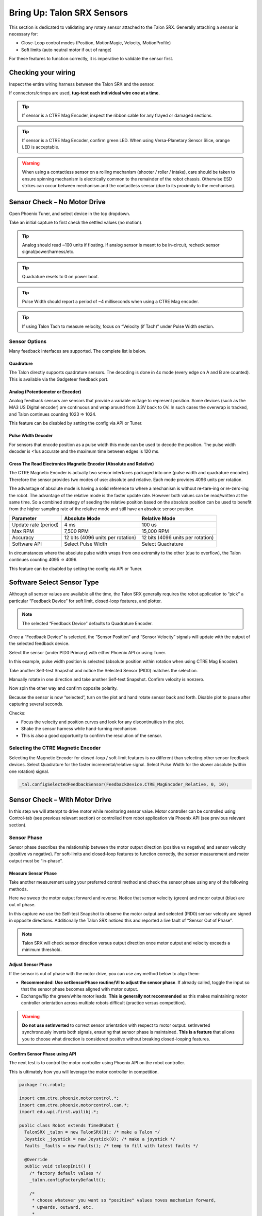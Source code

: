 .. _mc-sensors-label:

Bring Up: Talon SRX Sensors
===========================

This section is dedicated to validating any rotary sensor attached to the Talon SRX.
Generally attaching a sensor is necessary for:

- Close-Loop control modes (Position, MotionMagic, Velocity, MotionProfile)
- Soft limits (auto neutral motor if out of range)

For these features to function correctly, it is imperative to validate the sensor first.

Checking your wiring
~~~~~~~~~~~~~~~~~~~~~~~~~~~~~~~~~~~~~~~~~~~~~~~~~~~~~~~~~~~~~~~~~~~~~~~~~~~~~~~~~~~~~~

Inspect the entire wiring harness between the Talon SRX and the sensor.

If connectors/crimps are used, **tug-test each individual wire one at a time**.

.. tip:: If sensor is a CTRE Mag Encoder, inspect the ribbon cable for any frayed or damaged sections.

.. tip:: If sensor is a CTRE Mag Encoder, confirm green LED.  When using Versa-Planetary Sensor Slice, orange LED is acceptable.

.. warning:: When using a contactless sensor on a rolling mechanism (shooter / roller / intake), care should be taken to ensure spinning mechanism is electrically common to the remainder of the robot chassis.  Otherwise ESD strikes can occur between mechanism and the contactless sensor (due to its proximity to the mechanism).



Sensor Check – No Motor Drive
~~~~~~~~~~~~~~~~~~~~~~~~~~~~~~~~~~~~~~~~~~~~~~~~~~~~~~~~~~~~~~~~~~~~~~~~~~~~~~~~~~~~~~
Open Phoenix Tuner, and select device in the top dropdown.

.. image:: img/sensor-3.png

Take an initial capture to first check the settled values (no motion).

.. tip:: Analog should read ~100 units if floating.  If analog sensor is meant to be in-circuit, recheck sensor signal/power/harness/etc.

.. tip:: Quadrature resets to 0 on power boot.

.. tip:: Pulse Width should report a period of ~4 milliseconds when using a CTRE Mag encoder.

.. tip:: If using Talon Tach to measure velocity, focus on “Velocity (if Tach)” under Pulse Width section.

.. image:: img/sensor-4.png


 


Sensor Options
------------------------------------------------------
Many feedback interfaces are supported.  The complete list is below.

Quadrature
^^^^^^^^^^^^^^^^^^^^^^^^^^^^^^^^^^^^^^^^
The Talon directly supports quadrature sensors.
The decoding is done in 4x mode (every edge on A and B are counted).
This is available via the Gadgeteer feedback port.

Analog (Potentiometer or Encoder)
^^^^^^^^^^^^^^^^^^^^^^^^^^^^^^^^^^^^^^^^
Analog feedback sensors are sensors that provide a variable voltage to represent position.  Some devices (such as the MA3 US Digital encoder) are continuous and wrap around from 3.3V back to 0V.  In such cases the overwrap is tracked, and Talon continues counting 1023 => 1024.  

This feature can be disabled by setting the config via API or Tuner.

.. image:: img/sensor-22.png


Pulse Width Decoder
^^^^^^^^^^^^^^^^^^^^^^^^^^^^^^^^^^^^^^^^
For sensors that encode position as a pulse width this mode can be used to decode the position.
The pulse width decoder is <1us accurate and the maximum time between edges is 120 ms.


Cross The Road Electronics Magnetic Encoder (Absolute and Relative)
^^^^^^^^^^^^^^^^^^^^^^^^^^^^^^^^^^^^^^^^^^^^^^^^^^^^^^^^^^^^^^^^^^^
The CTRE Magnetic Encoder is actually two sensor interfaces packaged into one (pulse width and quadrature encoder).
Therefore the sensor provides two modes of use: absolute and relative.  Each mode provides 4096 units per rotation.

.. image:: img/sensor-23.png

The advantage of absolute mode is having a solid reference to where a mechanism is without re-tare-ing or re-zero-ing the robot.  The advantage of the relative mode is the faster update rate.  However both values can be read/written at the same time.  So a combined strategy of seeding the relative position based on the absolute position can be used to benefit from the higher sampling rate of the relative mode and still have an absolute sensor position.

======================     ===================================  =======================================
Parameter                  Absolute Mode                        Relative Mode
======================     ===================================  =======================================
Update rate (period)       4 ms                                 100 us
Max RPM                    7,500 RPM                            15,000 RPM
Accuracy                   12 bits (4096 units per rotation)    12 bits (4096 units per rotation)
Software API               Select Pulse Width                   Select Quadrature
======================     ===================================  =======================================

In circumstances where the absolute pulse width wraps from one extremity to the other (due to overflow), the Talon continues counting 4095 => 4096.  

This feature can be disabled by setting the config via API or Tuner.

.. image:: img/sensor-22.png


Software Select Sensor Type
~~~~~~~~~~~~~~~~~~~~~~~~~~~~~~~~~~~~~~~~~~~~~~~~~~~~~~~~~~~~~~~~~~~~~~~~~~~~~~~~~~~~~~
Although all sensor values are available all the time, the Talon SRX generally requires the robot application to “pick” a particular “Feedback Device” for soft limit, closed-loop features, and plotter.

.. note:: The selected “Feedback Device” defaults to Quadrature Encoder.

Once a “Feedback Device” is selected, the “Sensor Position” and “Sensor Velocity” signals will update with the output of the selected feedback device.  

Select the sensor (under PID0 Primary) with either Phoenix API or using Tuner.

.. image:: img/sensor-5.png

In this example, pulse width position is selected (absolute position within rotation when using CTRE Mag Encoder).

.. image:: img/sensor-6.png

Take another Self-test Snapshot and notice the Selected Sensor (PID0) matches the selection.

.. image:: img/sensor-7.png

Manually rotate in one direction and take another Self-test Snapshot.  Confirm velocity is nonzero.

.. image:: img/sensor-8.png

Now spin the other way and confirm opposite polarity.

.. image:: img/sensor-9.png

Because the sensor is now “selected”, turn on the plot and hand rotate sensor back and forth. 
Disable plot to pause after capturing several seconds.

.. image:: img/sensor-10.png

Checks:

- Focus the velocity and position curves and look for any discontinuities in the plot.
- Shake the sensor harness while hand-turning mechanism.
- This is also a good opportunity to confirm the resolution of the sensor.

Selecting the CTRE Magnetic Encoder
------------------------------------------------------
Selecting the Magnetic Encoder for closed-loop / soft-limit features is no different than selecting other sensor feedback devices.  
Select Quadrature for the faster incremental/relative signal.  Select Pulse Width for the slower absolute (within one rotation) signal.

.. code-block:: java 

	_tal.configSelectedFeedbackSensor(FeedbackDevice.CTRE_MagEncoder_Relative, 0, 10);




.. _mc-Sensor-Check:

Sensor Check – With Motor Drive
~~~~~~~~~~~~~~~~~~~~~~~~~~~~~~~~~~~~~~~~~~~~~~~~~~~~~~~~~~~~~~~~~~~~~~~~~~~~~~~~~~~~~~
In this step we will attempt to drive motor while monitoring sensor value.
Motor controller can be controlled using Control-tab (see previous relevant section) or controlled from robot application via Phoenix API (see previous relevant section).

Sensor Phase
------------------------------------------------------
Sensor phase describes the relationship between the motor output direction (positive vs negative) and sensor velocity (positive vs negative).  For soft-limits and closed-loop features to function correctly, the sensor measurement and motor output must be “in-phase”.





Measure Sensor Phase
^^^^^^^^^^^^^^^^^^^^^^^^^^^^^^^^^^^^^^^^

Take another measurement using your preferred control method and check the sensor phase using any of the following methods.

Here we sweep the motor output forward and reverse.  Notice that sensor velocity (green) and motor output (blue) are out of phase.

.. image:: img/sensor-11.png

In this capture we use the Self-test Snapshot to observe the motor output and selected (PID0) sensor velocity are signed in opposite directions.  Additionally the Talon SRX noticed this and reported a live fault of “Sensor Out of Phase”.

.. image:: img/sensor-12.png

.. note:: Talon SRX will check sensor direction versus output direction once motor output and velocity exceeds a minimum threshold.

Adjust Sensor Phase
^^^^^^^^^^^^^^^^^^^^^^^^^^^^^^^^^^^^^^^^
If the sensor is out of phase with the motor drive, you can use any method below to align them:

- **Recommended**: **Use setSensorPhase routine/VI to adjust the sensor phase**.  If already called, toggle the input so that the sensor phase becomes aligned with motor output.
- Exchange/flip the green/white motor leads.  **This is generally not recommended** as this makes maintaining motor controller orientation across multiple robots difficult (practice versus competition).

.. warning:: **Do not use setInverted** to correct sensor orientation with respect to motor output.  setInverted synchronously inverts both signals, ensuring that sensor phase is maintained.  **This is a feature** that allows you to choose what direction is considered positive without breaking closed-looping features.


Confirm Sensor Phase using API
^^^^^^^^^^^^^^^^^^^^^^^^^^^^^^^^^^^^^^^^
The next test is to control the motor controller using Phoenix API on the robot controller.

This is ultimately how you will leverage the motor controller in competition.

.. code-block:: java

  package frc.robot;
  
  import com.ctre.phoenix.motorcontrol.*;
  import com.ctre.phoenix.motorcontrol.can.*;
  import edu.wpi.first.wpilibj.*;
  
  public class Robot extends TimedRobot {
    TalonSRX _talon = new TalonSRX(0); /* make a Talon */
    Joystick _joystick = new Joystick(0); /* make a joystick */
    Faults _faults = new Faults(); /* temp to fill with latest faults */
  
    @Override
    public void teleopInit() {
      /* factory default values */
      _talon.configFactoryDefault();
  
      /*
       * choose whatever you want so "positive" values moves mechanism forward,
       * upwards, outward, etc.
       * 
       * Note that you can set this to whatever you want, but this will not fix motor
       * output direction vs sensor direction.
       */
      _talon.setInverted(false);
  
      /*
       * flip value so that motor output and sensor velocity are the same polarity. Do
       * this before closed-looping
       */
      _talon.setSensorPhase(false); // <<<<<< Adjust this
    }
  
    @Override
    public void teleopPeriodic() {
      double xSpeed = _joystick.getRawAxis(1) * -1; // make forward stick positive
  
      /* update motor controller */
      _talon.set(ControlMode.PercentOutput, xSpeed);
      /* check our live faults */
      _talon.getFaults(_faults);
      /* hold down btn1 to print stick values */
      if (_joystick.getRawButton(1)) {
        System.out.println("Sensor Vel:" + _talon.getSelectedSensorVelocity());
        System.out.println("Sensor Pos:" + _talon.getSelectedSensorPosition());
        System.out.println("Out %" + _talon.getMotorOutputPercent());
        System.out.println("Out Of Phase:" + _faults.SensorOutOfPhase);
      }
    }
  }



Confirm sensor velocity is in phase with motor output using any of the methods documented above.

Below is an example screenshot of a successfully phased sensor and motor output.  Both are negative (good).

.. image:: img/sensor-13.png

Below is an example screenshot of a successfully phased sensor and motor output.  Both are negative (in green).  

.. image:: img/sensor-14.png

.. note:: The natural sensor measurement (purple) under Quad is opposite of the Selected sensor value.  This is proof-positive that setSensorPhase(true) was used to adjust the sensor phase to better match the motor voltage direction.

What if the sensor Phase is already correct?
............................................
The recommendation is to **always call setSensorPhase routine/VI**.  If the phase is naturally correct, then pass false.  The reasons to do this are:

- During competition, you may find the pit-crew / repair-team wired a replacement motor/harness incorrectly and must resolve this with a “quick software fix”.  
- During competition, you may find the pit-crew / repair-team wired a replacement sensor/harness incorrectly and must resolve this with a “quick software fix”.
- This provides the means of changing the sensor phase to the “wrong value” during hardware-bring up, so you can demonstrate to other team members what an out of phase sensor looks like in your telemetry.





Confirm Sensor Resolution/Velocity
~~~~~~~~~~~~~~~~~~~~~~~~~~~~~~~~~~~~~~~~~~~~~~~~~~~~~~~~~~~~~~~~~~~~~~~~~~~~~~~~~~~~~~
After correcting the sensor phase, the next step is to confirm sensor resolution matches your expectations.  This is an important step in sensor validation. 

Listed below are the typical sensor resolutions for common sensors.  Lookup your sensor type and note the expected resolution.  Call this kSensorUnitsPerRotation.

Sensor Resolution
------------------------------------------------------
=======================================================  ==========================================================
Sensor Type                                              Units per rotation
=======================================================  ==========================================================
Quadrature Encoder : US Digital 1024 CPR                 4096 (Talon SRX / CANifer counts every edge)
CTRE Magnetic Encoder (relative/quadrature)              4096
CTRE Magnetic Encoder (absolute/pulse width)             4096
Talon FX Integrated Sensor                               2048
CANCoder                                                 4096
Any pulse width encoded position                         4096 represents 100% duty cycle
AndyMark CIMcoder                                        80 (because 20 pulses => 80 edges)
Analog                                                   1024
=======================================================  ==========================================================


.. note:: Sensor are typically reported in the raw sensor units to ensure all of the available sensor resolution is utilized.  However future releases will allow user to choose how sensor position is interpreted (for example: degrees, radians, inches, legacy raw units, etc.).  Users can review the CANCoder API as a reference to how this will work.







Lookup the kMaxRPM of your motor.  This will be advertised as the free-speed or max-velocity of your motor.

Determine if your mechanism has a gear-ratio between the motor and your sensor.  Typically this is a reduction, meaning that there are several motor rotations per single sensor rotation.  Call this kGearRatio.

Calculate the expect peak sensor velocity (sensor units per 100ms) as:

.. code-block:: html

  (kMaxRPM  / 600) * (kSensorUnitsPerRotation / kGearRatio)



Knowing the maximum possible sensor velocity, compare this against the sensor velocity report in any of the following:

- Self-test Snapshot under selected sensor (PID0).
- getSelectedSensorVelocity() API
- Tuner plotter sensor velocity

You will likely find your ideal value is greater than your measured value due to load.  In the case of testing a drive train, it is recommend to place robot on a tote/crate so that wheels can spin free.

If your mechanism does not allow for full motor output due to its design, choose a slower duty cycle and scale by the expected velocity.



Setting Sensor Position
~~~~~~~~~~~~~~~~~~~~~~~~~~~~~~~~~~~~~~~~~~~~~~~~~~~~~~~~~~~~~~~~~~~~~~~~~~~~~~~~~~~~~~
Depending on the sensor selected, the user can modify the “Sensor Position”.  This is particularly useful when using a Quadrature Encoder (or any relative sensor) which needs to be “zeroed” or “home-ed” when the robot is in a known position.


Auto Clear Position using Index Pin Or Limit Switches
------------------------------------------------------

In addition to manually changing the sensor position, the Talon SRX supports automatically resetting the Selected Sensor Position to zero whenever a digital edge is detected.

This can be activated via config API or config tab in Tuner.

Clear Pos event can be triggered by:

- Falling edge on Forward Limit (pin 4)
- Falling edge on Reverse Limit (pin 8)
- Rising edge on Quadrature Index (pin 9)

.. code-block:: java

	talon.configClearPositionOnLimitF(true, timeoutMs);
	talon.configClearPositionOnLimitR(true, timeoutMs);
	talon.configClearPositionOnQuadIdx(true, timeoutMs);

.. image:: img/sensor-20.png

Self-test Snapshot can also be used to confirm the enabling of auto zero features.

.. image:: img/sensor-21.png





Velocity Measurement Filter
~~~~~~~~~~~~~~~~~~~~~~~~~~~~~~~~~~~~~~~~~~~~~~~~~~~~~~~~~~~~~~~~~~~~~~~~~~~~~~~~~~~~~~
The Talon SRX measures the velocity of all supported sensor types as well as the current position.  Every 1ms a velocity sample is measured and inserted into a rolling average.  

The velocity sample is measured as the change in position at the time-of-sample versus the position sampled 100ms-prior-to-time-of-sample.  The rolling average is sized for 64 samples.
Though these settings can be modified, the (100ms, 64 samples) parameters are default.

Changing Velocity Measurement Parameters.
------------------------------------------------------
The two configs for the Talon Velocity Measurement are:

• Sample Period (Default 100ms)
• Rolling Average Window Size (Default 64 samples).

Each can be modified through programming API, and through Tuner.

.. note:: When the sample period is reduced, the units of the native velocity measurement is still change-in-position-per-100ms.  In other words, the measurement is up-scaled to normalize the units.  Additionally, a velocity sample is always inserted every 1ms regardless of setting selection.

.. note:: The Velocity Measurement Sample Period is selected from a fixed list of pre-supported sampling periods [1, 5, 10, 20, 25, 50, 100(default)] milliseconds.

.. note:: The Velocity Measurement Rolling Average Window is selected from a fixed list of pre-supported sample counts: [1, 2, 4, 8, 16, 32, 64(default)]. If an alternative value is passed into the API, the firmware will truncate to the nearest supported value.


Recommended Procedure
------------------------------------------------------

The general recommended procedure is to first set these two parameters to the minimal value of ‘1’ (Measure change in position per 1ms, and no rolling average).  Then plot the measured velocity while manually driving the Talon SRX(s) with a joystick/gamepad.  Sweep the motor output to cover the expected range that the sensor will be expected to cover.

Unless the sensor velocity is considerably fast (hundreds of sensor units per sampling period) the measurement will be very coarse (visual stair-stepping as the motor output is increased).
Increase the sampling period until the measured velocity is sufficiently granular.

At this point the sensor velocity will have minimal stair-stepping (good) but will be quite noisy.  Increase the rolling average window until the velocity plot is sufficiently smooth, but still responsive enough to meet the timing requirements of the mechanism.


Next Steps
~~~~~~~~~~~~~~~~~~~~~~~~~~~~~~~~~~~~~~~~~~~~~~~~~~~~~~~~~~~~~~~~~~~~~~~~~~~~~~~~~~~~~~
Additionally if you need to use **WPI features** such as the **drivetrain classes**, or **motor safety**, move on to :ref:`ch15_WPIDrive`.

Now that you have a reliable sensor, you can setup a closed-loop.
This is for use cases where you want your mechanism to automatically **move towards a target position**, or **hold a target velocity**.
This is covered in :ref:`ch16_ClosedLoop`.
